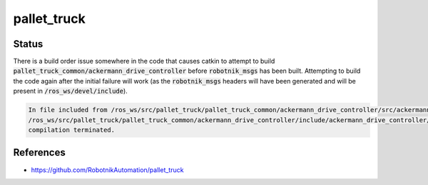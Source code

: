 pallet_truck
============

Status
------

There is a build order issue somewhere in the code that causes catkin to
attempt to build :code:`pallet_truck_common/ackermann_drive_controller` before
:code:`robotnik_msgs` has been built. Attempting to build the code again after
the initial failure will work (as the :code:`robotnik_msgs` headers will have
been generated and will be present in :code:`/ros_ws/devel/include`).

.. code::

   In file included from /ros_ws/src/pallet_truck/pallet_truck_common/ackermann_drive_controller/src/ackermann_drive_controller.cpp:7:0:
   /ros_ws/src/pallet_truck/pallet_truck_common/ackermann_drive_controller/include/ackermann_drive_controller/ackermann_drive_controller.h:21:36: fatal error: robotnik_msgs/set_mode.h: No such file or directory
   compilation terminated.


References
----------

* https://github.com/RobotnikAutomation/pallet_truck
